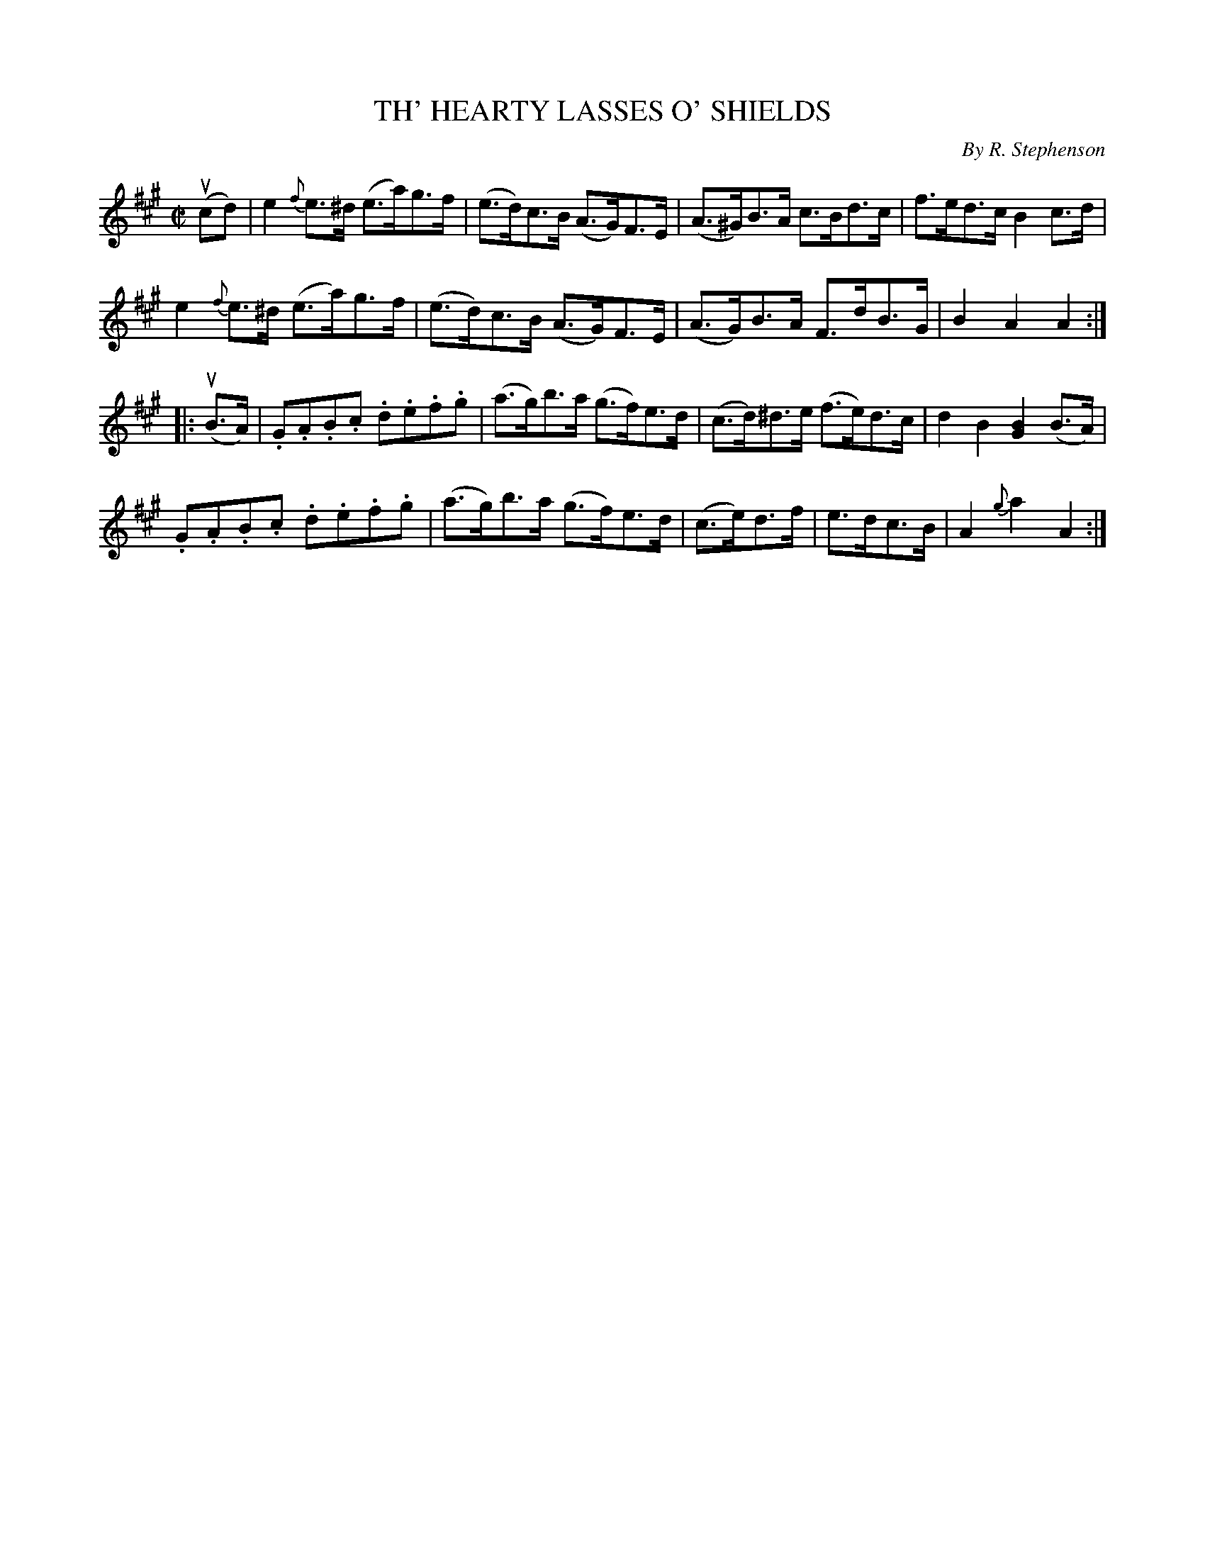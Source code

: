 X: 21082
T: TH' HEARTY LASSES O' SHIELDS
C: By R. Stephenson
R: hornpipe
B: K\"ohler's Violin Repository, v.2, 1885 p.108 #2
F: http://www.archive.org/details/klersviolinrepos02rugg
Z: 2012 John Chambers <jc:trillian.mit.edu>
M: C|
L: 1/8
K: A
(ucd) |\
e2 {f}e>^d (e>a)g>f | (e>d)c>B (A>G)F>E | (A>^G)B>A c>Bd>c | f>ed>c B2 c>d |
e2 {f}e>^d (e>a)g>f | (e>d)c>B (A>G)F>E | (A>G)B>A F>dB>G | B2A2 A2 :|
|: u(B>A) |\
.G.A.B.c .d.e.f.g | (a>g)b>a (g>f)e>d | (c>d)^d>e (f>e)d>c | d2B2 [B2G2](B>A) |
.G.A.B.c .d.e.f.g | (a>g)b>a (g>f)e>d | (c>e)d>f | e>dc>B | A2{g}a2 A2 :|

